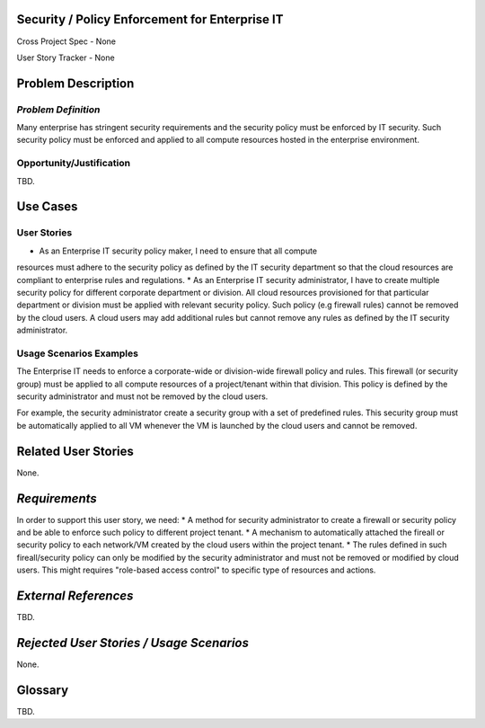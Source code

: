 Security / Policy Enforcement for Enterprise IT
==========================
Cross Project Spec - None

User Story Tracker - None

Problem Description
====================

*Problem Definition*
--------------------
Many enterprise has stringent security requirements and the security policy
must be enforced by IT security. Such security policy must be enforced and applied to
all compute resources hosted in the enterprise environment.

Opportunity/Justification
-------------------------
TBD.

Use Cases
=========

User Stories
------------
* As an Enterprise IT security policy maker, I need to ensure that all compute
resources must adhere to the security policy as defined by the IT security
department so that the cloud resources are compliant to enterprise rules and
regulations.
* As an Enterprise IT security administrator, I have to create multiple security
policy for different corporate department or division. All cloud resources
provisioned for that particular department or division must be applied with
relevant security policy. Such policy (e.g firewall rules) cannot be removed
by the cloud users. A cloud users may add additional rules but cannot remove
any rules as defined by the IT security administrator.

Usage Scenarios Examples
------------------------
The Enterprise IT needs to enforce a corporate-wide or division-wide firewall
policy and rules. This firewall (or security group) must be applied to all
compute resources of a project/tenant within that division. This policy is
defined by the security administrator and must not be removed by the cloud
users.

For example, the security administrator create a security group with a set of
predefined rules. This security group must be automatically applied to all VM
whenever the VM is launched by the cloud users and cannot be removed.

Related User Stories
====================
None.

*Requirements*
==============
In order to support this user story, we need:
* A method for security administrator to create a
firewall or security policy and be able to enforce such policy to different
project tenant.
* A mechanism to automatically attached the fireall or
security policy to each network/VM created by the cloud users within the
project tenant.
* The rules defined in such fireall/security policy can only
be modified by the security administrator and must not be removed or modified
by cloud users. This might requires "role-based access control" to specific
type of resources and actions.

*External References*
=====================
TBD.

*Rejected User Stories / Usage Scenarios*
=========================================
None.

Glossary
========
TBD.
